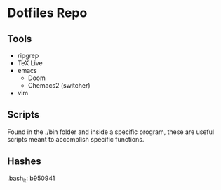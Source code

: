 * Dotfiles Repo
** Tools
- ripgrep
- TeX Live
- emacs
  - Doom
  - Chemacs2 (switcher)
- vim
  
** Scripts
Found in the ./bin folder and inside a specific program, these are useful scripts meant to accomplish specific functions.

** Hashes

.bash_it: b950941

